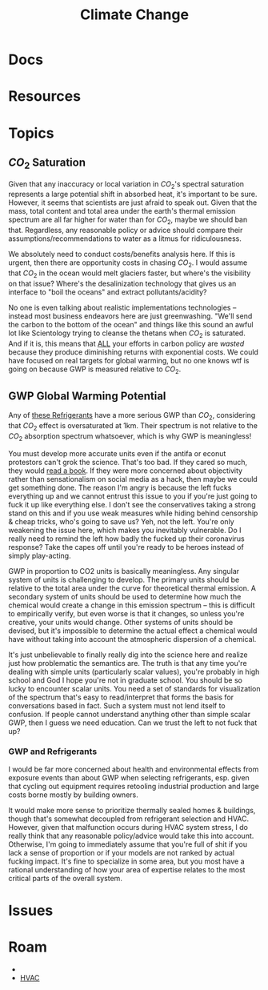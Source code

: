 :PROPERTIES:
:ID:       403bc47c-7255-447d-ae36-7b446382fe6b
:END:
#+TITLE: Climate Change
#+DESCRIPTION:
#+TAGS:

* Docs
* Resources
* Topics

** $CO_2$ Saturation

Given that any inaccuracy or local variation in $CO_2$'s spectral saturation
represents a large potential shift in absorbed heat, it's important to be sure.
However, it seems that scientists are just afraid to speak out. Given that the
mass, total content and total area under the earth's thermal emission spectrum
are all far higher for water than for $CO_2$, maybe we should ban
that. Regardless, any reasonable policy or advice should compare their
assumptions/recommendations to water as a litmus for ridiculousness.

We absolutely need to conduct costs/benefits analysis here. If this is urgent,
then there are opportunity costs in chasing $CO_2$. I would assume that $CO_2$
in the ocean would melt glaciers faster, but where's the visibility on that
issue? Where's the desalinization technology that gives us an interface to "boil
the oceans" and extract pollutants/acidity?

No one is even talking about realistic implementations technologies -- instead
most business endeavors here are just greenwashing. "We'll send the carbon to
the bottom of the ocean" and things like this sound an awful lot like
Scientology trying to cleanse the thetans when $CO_2$ is saturated. And if it
is, this means that _ALL_ your efforts in carbon policy are /wasted/ because
they produce diminishing returns with exponential costs. We could have focused
on real targets for global warming, but no one knows wtf is going on because GWP
is measured relative to $CO_2$.

** GWP Global Warming Potential

Any of [[file:img/refrigerant_table_June2019.pdf][these Refrigerants]] have a more serious GWP than $CO_2$, considering that
$CO_2$ effect is oversaturated at 1km. Their spectrum is not relative to the
$CO_2$ absorption spectrum whatsoever, which is why GWP is meaningless!

You must develop more accurate units even if the antifa or econut protestors
can't grok the science. That's too bad. If they cared so much, they would _read
a book_. If they were more concerned about objectivity rather than
sensationalism on social media as a hack, then maybe we could get something
done. The reason I'm angry is because the left fucks everything up and we cannot
entrust this issue to you if you're just going to fuck it up like everything
else. I don't see the conservatives taking a strong stand on this and if you use
weak measures while hiding behind censorship & cheap tricks, who's going to save
us? Yeh, not the left. You're only weakening the issue here, which makes you
inevitably vulnerable. Do I really need to remind the left how badly the fucked
up their coronavirus response? Take the capes off until you're ready to be
heroes instead of simply play-acting.

GWP in proportion to CO2 units is basically meaningless. Any singular system of
units is challenging to develop. The primary units should be relative to the
total area under the curve for theoretical thermal emission. A secondary system
of units should be used to determine how much the chemical would create a change
in this emission spectrum -- this is difficult to empirically verify, but even
worse is that it changes, so unless you're creative, your units would change.
Other systems of units should be devised, but it's impossible to determine the
actual effect a chemical would have without taking into account the atmospheric
dispersion of a chemical.

It's just unbelievable to finally really dig into the science here and realize
just how problematic the semantics are. The truth is that any time you're
dealing with simple units (particularly scalar values), you're probably in high
school and God I hope you're not in graduate school. You should be so lucky to
encounter scalar units. You need a set of standards for visualization of the
spectrum that's easy to read/interpret that forms the basis for conversations
based in fact. Such a system must not lend itself to confusion. If people cannot
understand anything other than simple scalar GWP, then I guess we need
education. Can we trust the left to not fuck that up?

*** GWP and Refrigerants

I would be far more concerned about health and environmental effects from
exposure events than about GWP when selecting refrigerants, esp. given that
cycling out equipment requires retooling industrial production and large costs
borne mostly by building owners.

It would make more sense to prioritize thermally sealed homes & buildings,
though that's somewhat decoupled from refrigerant selection and HVAC. However,
given that malfunction occurs during HVAC system stress, I do really think that
any reasonable policy/advice would take this into account. Otherwise, I'm going
to immediately assume that you're full of shit if you lack a sense of proportion
or if your models are not ranked by actual fucking impact. It's fine to
specialize in some area, but you most have a rational understanding of how your
area of expertise relates to the most critical parts of the overall system.

* Issues

* Roam
+
+ [[id:fd5d939e-480b-4800-a789-8dd0fcb347fa][HVAC]]
